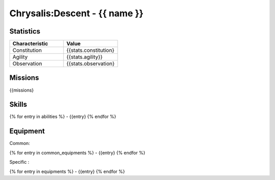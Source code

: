 Chrysalis:Descent - {{ name }}
##########################################################


Statistics
=====================

.. list-table::
   :widths: 10 10
   :header-rows: 1

   * - Characteristic
     - Value
   * - Constitution
     - {{stats.constitution}
   * - Agility
     - {{stats.agility}}
   * - Observation
     - {{stats.observation}


Missions
=============

{{missions}


Skills
===============

{% for entry in abilities %}
- {{entry}
{% endfor %}



Equipment
============

Common:

{% for entry in common_equipments %}
- {{entry}
{% endfor %}


Specific :

{% for entry in equipments %}
- {{entry}
{% endfor %}
